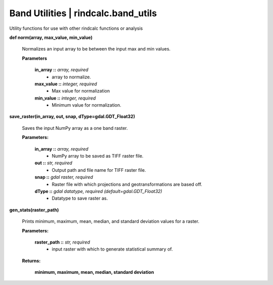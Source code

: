 Band Utilities | rindcalc.band_utils
---------------------------------------

Utility functions for use with other rindcalc functions or analysis

**def norm(array, max_value, min_value)**

    Normalizes an input array to be between the input max and min values.

    **Parameters**

        **in_array ::** *array, required*
            * array to normalize.

        **max_value ::** *integer, required*
            * Max value for normalization

        **min_value ::** *integer, required*
            * Minimum value for normalization.

**save_raster(in_array, out, snap, dType=gdal.GDT_Float32)**

    Saves the input NumPy array as a one band raster.

    **Parameters:**

            **in_array ::** *array, required*
                * NumPy array to be saved as TIFF raster file.

            **out ::** *str, required*
                * Output path and file name for TIFF raster file.

            **snap ::** *gdal raster, required*
                * Raster file with which projections and geotransformations
                  are based off.

            **dType ::** *gdal datatype, required (default=gdal.GDT_Float32)*
                * Datatype to save raster as.

**gen_stats(raster_path)**

    Prints minimum, maximum, mean, median, and standard deviation values for
    a raster.

    **Parameters:**

            **raster_path ::** *str, required*
                * input raster with which to generate statistical summary of.

    **Returns:**

            **minimum, maximum, mean, median, standard deviation**
